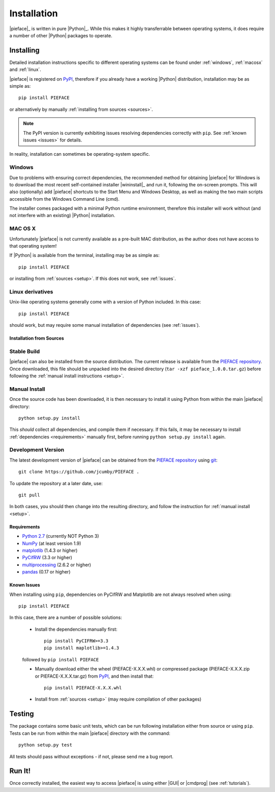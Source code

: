 .. _installation:

Installation
============

|pieface|_ is written in pure |Python|_. While this makes it highly transferrable between operating systems,
it does require a number of other |Python| packages to operate.

----------
Installing
----------

Detailed installation instructions specific to different operating systems can be found under :ref:`windows`, :ref:`macosx` and :ref:`linux`.

|pieface| is registered on `PyPI <https://pypi.python.org/pypi>`_, therefore if you already have a working |Python| distribution, installation may be
as simple as::

    pip install PIEFACE

or alternatively by manually :ref:`installing from sources <sources>`. 

.. note:: The PyPI version is currently exhibiting issues resolving dependencies correctly with ``pip``. See :ref:`known issues <issues>` for details.


In reality, installation can sometimes be operating-system specific.

.. _windows:

Windows
^^^^^^^

Due to problems with ensuring correct dependencies, the recommended method for obtaining |pieface| for Windows is to download the most recent self-contained installer
|wininstall|_ and run it, following the on-screen prompts. This will also (optionally) add |pieface| shortcuts to the Start Menu and Windows Desktop,
as well as making the two main scripts accessible from the Windows Command Line (cmd).

The installer comes packaged with a minimal Python runtime environment, therefore this installer will work without (and not interfere with an existing) |Python|
installation.

.. _macosx:

MAC OS X
^^^^^^^^

Unfortunately |pieface| is not currently available as a pre-built MAC distribution, as the author does not have access to that operating system!

If |Python| is available from the terminal, 
installing may be as simple as::

    pip install PIEFACE

or installing from :ref:`sources <setup>`. If this does not work, see :ref:`issues`.


.. _linux:

Linux derivatives
^^^^^^^^^^^^^^^^^

Unix-like operating systems generally come with a version of Python included. In this case::
    
    pip install PIEFACE
    
should work, but may require some manual installation of dependencies (see :ref:`issues`).


.. _sources:

Installation from Sources
-------------------------


Stable Build
^^^^^^^^^^^^

|pieface| can also be installed from the source distribution. The current release is available from the `PIEFACE repository <https://github.com/jcumby/PIEFACE>`_. 
Once downloaded, this file should be unpacked into the desired directory (``tar -xzf pieface_1.0.0.tar.gz``) before following the :ref:`manual install instructions <setup>`.

.. _setup:

Manual Install
^^^^^^^^^^^^^^

Once the source code has been downloaded, it is then necessary to install it using Python from within the 
main |pieface| directory::

    python setup.py install

This *should* collect all dependencies, and compile them if necessary. If this fails, it may be necessary to install :ref:`dependencies <requirements>` manually first,
before running ``python setup.py install`` again.

.. _development:

Development Version
^^^^^^^^^^^^^^^^^^^

The latest development version of |pieface| can be obtained from the `PIEFACE repository <https://github.com/jcumby/PIEFACE>`_ using `git <https://git-scm.com/>`_::

    git clone https://github.com/jcumby/PIEFACE .

To update the repository at a later date, use::

    git pull
    
In both cases, you should then change into the resulting directory, and follow the instruction for :ref:`manual install <setup>`.


.. requirements:

Requirements
------------

* `Python 2.7 <https://www.python.org/>`_ (currently NOT Python 3)
* `NumPy <http://www.numpy.org>`_ (at least version 1.9)
* `matplotlib <http://matplotlib.org/>`_ (1.4.3 or higher)
* `PyCifRW <https://bitbucket.org/jamesrhester/pycifrw/overview>`_ (3.3 or higher)
* `multiprocessing <https://docs.python.org/2/library/multiprocessing.html>`_ (2.6.2 or higher)
* `pandas <http://pandas.pydata.org/>`_ (0.17 or higher)


.. _issues:

Known Issues
------------

When installing using ``pip``, dependencies on PyCifRW and Matplotlib are not always resolved when using::

    pip install PIEFACE
    
In this case, there are a number of possible solutions:
 
    * Install the dependencies manually first::

        pip install PyCIFRW>=3.3
        pip install maplotlib>=1.4.3
    
    followed by ``pip install PIEFACE``
    
    * Manually download either the wheel (PIEFACE-X.X.X.whl) or compressed package (PIEFACE-X.X.X.zip or PIEFACE-X.X.X.tar.gz) from `PyPI <https://pypi.python.org/pypi>`_, and then install that::
    
        pip install PIEFACE-X.X.X.whl
        
    * Install from :ref:`sources <setup>` (may require compilation of other packages)
    

-------
Testing
-------

The package contains some basic unit tests, which can be run following installation either from source or using ``pip``. 
Tests can be run from within the main |pieface| directory with the command::

    python setup.py test

All tests should pass without exceptions - if not, please send me a bug report.

-------
Run It!
-------

Once correctly installed, the easiest way to access |pieface| is using either |GUI| or |cmdprog| (see :ref:`tutorials`).

    
